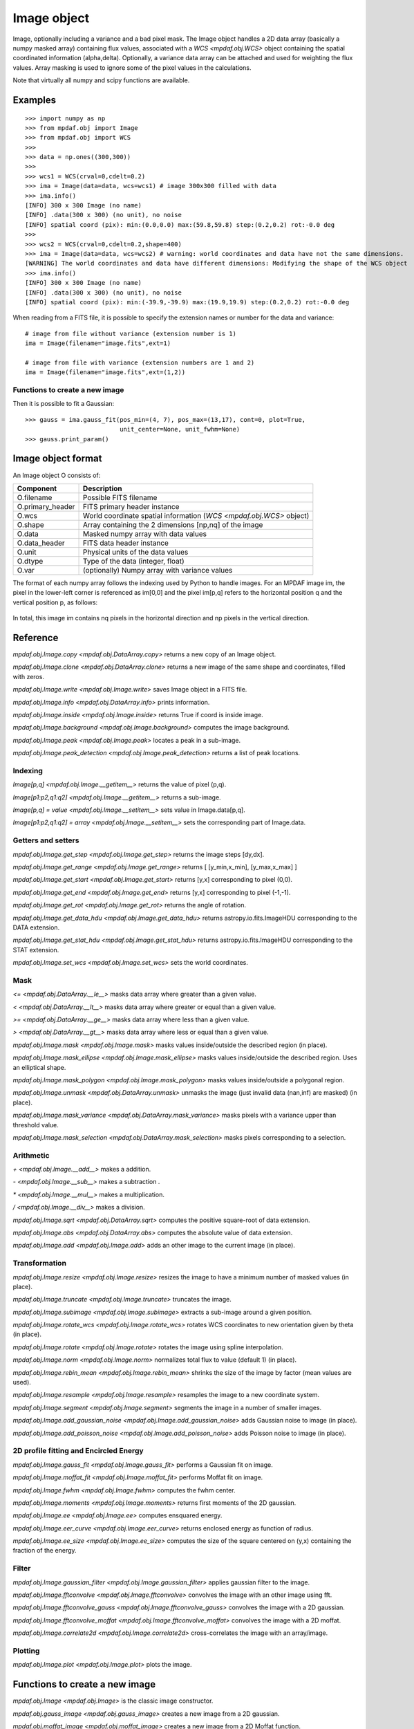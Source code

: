 ************
Image object
************


Image, optionally including a variance and a bad pixel mask.
The Image object handles a 2D data array (basically a numpy masked array) containing flux values, associated with a `WCS <mpdaf.obj.WCS>`
object containing the spatial coordinated information (alpha,delta). Optionally, a variance data array
can be attached and used for weighting the flux values. Array masking is used to ignore
some of the pixel values in the calculations.

Note that virtually all numpy and scipy functions are available.

Examples
========

::

    >>> import numpy as np
    >>> from mpdaf.obj import Image
    >>> from mpdaf.obj import WCS
    >>>
    >>> data = np.ones((300,300))
    >>>
    >>> wcs1 = WCS(crval=0,cdelt=0.2)
    >>> ima = Image(data=data, wcs=wcs1) # image 300x300 filled with data
    >>> ima.info()
    [INFO] 300 x 300 Image (no name)
    [INFO] .data(300 x 300) (no unit), no noise
    [INFO] spatial coord (pix): min:(0.0,0.0) max:(59.8,59.8) step:(0.2,0.2) rot:-0.0 deg
    >>>
    >>> wcs2 = WCS(crval=0,cdelt=0.2,shape=400)
    >>> ima = Image(data=data, wcs=wcs2) # warning: world coordinates and data have not the same dimensions.
    [WARNING] The world coordinates and data have different dimensions: Modifying the shape of the WCS object
    >>> ima.info()
    [INFO] 300 x 300 Image (no name)
    [INFO] .data(300 x 300) (no unit), no noise
    [INFO] spatial coord (pix): min:(-39.9,-39.9) max:(19.9,19.9) step:(0.2,0.2) rot:-0.0 deg


When reading from a FITS file, it is possible to specify the extension names or
number for the data and variance::

    # image from file without variance (extension number is 1)
    ima = Image(filename="image.fits",ext=1)

    # image from file with variance (extension numbers are 1 and 2)
    ima = Image(filename="image.fits",ext=(1,2))


Functions to create a new image
-------------------------------

.. plot::
    :include-source:

    import numpy as np
    from mpdaf.obj import gauss_image
    from mpdaf.obj import WCS
    wcs = WCS (cdelt=(0.2,0.3), crval=(8.5,12),shape=(40,30))
    ima = gauss_image(wcs=wcs, fwhm=(1,2), factor=2, rot=60, unit_center=None,
                      unit_fwhm=None)
    ima.plot()

Then it is possible to fit a Gaussian::

    >>> gauss = ima.gauss_fit(pos_min=(4, 7), pos_max=(13,17), cont=0, plot=True,
                              unit_center=None, unit_fwhm=None)
    >>> gauss.print_param()



Image object format
===================

An Image object O consists of:

+------------------+----------------------------------------------------------------------------+
| Component        | Description                                                                |
+==================+============================================================================+
| O.filename       | Possible FITS filename                                                     |
+------------------+----------------------------------------------------------------------------+
| O.primary_header | FITS primary header instance                                               |
+------------------+----------------------------------------------------------------------------+
| O.wcs            | World coordinate spatial information (`WCS <mpdaf.obj.WCS>` object)        |
+------------------+----------------------------------------------------------------------------+
| O.shape          | Array containing the 2 dimensions [np,nq] of the image                     |
+------------------+----------------------------------------------------------------------------+
| O.data           | Masked numpy array with data values                                        |
+------------------+----------------------------------------------------------------------------+
| O.data_header    | FITS data header instance                                                  |
+------------------+----------------------------------------------------------------------------+
| O.unit           | Physical units of the data values                                          |
+------------------+----------------------------------------------------------------------------+
| O.dtype          | Type of the data (integer, float)                                          |
+------------------+----------------------------------------------------------------------------+
| O.var            | (optionally) Numpy array with variance values                              |
+------------------+----------------------------------------------------------------------------+


The format of each numpy array follows the indexing used by Python to
handle images. For an MPDAF image im, the pixel in the lower-left corner is
referenced as im[0,0] and the pixel im[p,q] refers to the horizontal position
q and the vertical position p, as follows:

.. figure:: _static/image/grid.jpg
  :align: center

In total, this image im contains nq pixels in the horizontal direction and
np pixels in the vertical direction.


Reference
=========

`mpdaf.obj.Image.copy <mpdaf.obj.DataArray.copy>` returns a new copy of an Image object.

`mpdaf.obj.Image.clone <mpdaf.obj.DataArray.clone>` returns a new image of the same shape and coordinates, filled with zeros.

`mpdaf.obj.Image.write <mpdaf.obj.Image.write>` saves Image object in a FITS file.

`mpdaf.obj.Image.info <mpdaf.obj.DataArray.info>` prints information.

`mpdaf.obj.Image.inside <mpdaf.obj.Image.inside>` returns True if coord is inside image.

`mpdaf.obj.Image.background <mpdaf.obj.Image.background>` computes the image background.

`mpdaf.obj.Image.peak <mpdaf.obj.Image.peak>` locates a peak in a sub-image.

`mpdaf.obj.Image.peak_detection <mpdaf.obj.Image.peak_detection>` returns a list of peak locations.


Indexing
--------

`Image[p,q] <mpdaf.obj.Image.__getitem__>` returns the value of pixel (p,q).

`Image[p1:p2,q1:q2] <mpdaf.obj.Image.__getitem__>` returns a sub-image.

`Image[p,q] = value <mpdaf.obj.Image.__setitem__>` sets value in Image.data[p,q].

`Image[p1:p2,q1:q2] = array <mpdaf.obj.Image.__setitem__>` sets the corresponding part of Image.data.


Getters and setters
-------------------

`mpdaf.obj.Image.get_step <mpdaf.obj.Image.get_step>` returns the image steps [dy,dx].

`mpdaf.obj.Image.get_range <mpdaf.obj.Image.get_range>` returns [ [y_min,x_min], [y_max,x_max] ]

`mpdaf.obj.Image.get_start <mpdaf.obj.Image.get_start>` returns [y,x] corresponding to pixel (0,0).

`mpdaf.obj.Image.get_end <mpdaf.obj.Image.get_end>` returns [y,x] corresponding to pixel (-1,-1).

`mpdaf.obj.Image.get_rot <mpdaf.obj.Image.get_rot>` returns the angle of rotation.

`mpdaf.obj.Image.get_data_hdu <mpdaf.obj.Image.get_data_hdu>` returns astropy.io.fits.ImageHDU corresponding to the DATA extension.

`mpdaf.obj.Image.get_stat_hdu <mpdaf.obj.Image.get_stat_hdu>` returns astropy.io.fits.ImageHDU corresponding to the STAT extension.

`mpdaf.obj.Image.set_wcs <mpdaf.obj.Image.set_wcs>` sets the world coordinates.


Mask
----

`<= <mpdaf.obj.DataArray.__le__>` masks data array where greater than a given value.

`< <mpdaf.obj.DataArray.__lt__>` masks data array where greater or equal than a given value.

`>= <mpdaf.obj.DataArray.__ge__>` masks data array where less than a given value.

`> <mpdaf.obj.DataArray.__gt__>` masks data array where less or equal than a given value.

`mpdaf.obj.Image.mask <mpdaf.obj.Image.mask>` masks values inside/outside the described region (in place).

`mpdaf.obj.Image.mask_ellipse <mpdaf.obj.Image.mask_ellipse>` masks values inside/outside the described region. Uses an elliptical shape.

`mpdaf.obj.Image.mask_polygon <mpdaf.obj.Image.mask_polygon>` masks values inside/outside a polygonal region.

`mpdaf.obj.Image.unmask <mpdaf.obj.DataArray.unmask>` unmasks the image (just invalid data (nan,inf) are masked) (in place).

`mpdaf.obj.Image.mask_variance <mpdaf.obj.DataArray.mask_variance>` masks pixels with a variance upper than threshold value.

`mpdaf.obj.Image.mask_selection <mpdaf.obj.DataArray.mask_selection>` masks pixels corresponding to a selection.


Arithmetic
----------

`\+ <mpdaf.obj.Image.__add__>` makes a addition.

`\- <mpdaf.obj.Image.__sub__>` makes a subtraction .

`\* <mpdaf.obj.Image.__mul__>` makes a multiplication.

`/ <mpdaf.obj.Image.__div__>` makes a division.

`mpdaf.obj.Image.sqrt <mpdaf.obj.DataArray.sqrt>` computes the positive square-root of data extension.

`mpdaf.obj.Image.abs <mpdaf.obj.DataArray.abs>` computes the absolute value of data extension.

`mpdaf.obj.Image.add <mpdaf.obj.Image.add>` adds an other image to the current image (in place).


Transformation
--------------

`mpdaf.obj.Image.resize <mpdaf.obj.Image.resize>` resizes the image to have a minimum number of masked values (in place).

`mpdaf.obj.Image.truncate <mpdaf.obj.Image.truncate>` truncates the image.

`mpdaf.obj.Image.subimage <mpdaf.obj.Image.subimage>` extracts a sub-image around a given position.

`mpdaf.obj.Image.rotate_wcs <mpdaf.obj.Image.rotate_wcs>` rotates WCS coordinates to new orientation given by theta (in place).

`mpdaf.obj.Image.rotate <mpdaf.obj.Image.rotate>` rotates the image using spline interpolation.

`mpdaf.obj.Image.norm <mpdaf.obj.Image.norm>` normalizes total flux to value (default 1) (in place).

`mpdaf.obj.Image.rebin_mean <mpdaf.obj.Image.rebin_mean>` shrinks the size of the image by factor (mean values are used).

`mpdaf.obj.Image.resample <mpdaf.obj.Image.resample>` resamples the image to a new coordinate system.

`mpdaf.obj.Image.segment <mpdaf.obj.Image.segment>` segments the image in a number of smaller images.

`mpdaf.obj.Image.add_gaussian_noise <mpdaf.obj.Image.add_gaussian_noise>` adds Gaussian noise to image (in place).

`mpdaf.obj.Image.add_poisson_noise <mpdaf.obj.Image.add_poisson_noise>` adds Poisson noise to image (in place).


2D profile fitting and Encircled Energy
---------------------------------------

`mpdaf.obj.Image.gauss_fit <mpdaf.obj.Image.gauss_fit>` performs a Gaussian fit on image.

`mpdaf.obj.Image.moffat_fit <mpdaf.obj.Image.moffat_fit>` performs Moffat fit on image.

`mpdaf.obj.Image.fwhm <mpdaf.obj.Image.fwhm>` computes the fwhm center.

`mpdaf.obj.Image.moments <mpdaf.obj.Image.moments>` returns first moments of the 2D gaussian.

`mpdaf.obj.Image.ee <mpdaf.obj.Image.ee>` computes ensquared energy.

`mpdaf.obj.Image.eer_curve <mpdaf.obj.Image.eer_curve>` returns enclosed energy as function of radius.

`mpdaf.obj.Image.ee_size <mpdaf.obj.Image.ee_size>` computes the size of the square centered on (y,x) containing the fraction of the energy.



Filter
------

`mpdaf.obj.Image.gaussian_filter <mpdaf.obj.Image.gaussian_filter>` applies gaussian filter to the image.

`mpdaf.obj.Image.fftconvolve <mpdaf.obj.Image.fftconvolve>` convolves the image with an other image using fft.

`mpdaf.obj.Image.fftconvolve_gauss <mpdaf.obj.Image.fftconvolve_gauss>` convolves the image with a 2D gaussian.

`mpdaf.obj.Image.fftconvolve_moffat <mpdaf.obj.Image.fftconvolve_moffat>` convolves the image with a 2D moffat.

`mpdaf.obj.Image.correlate2d <mpdaf.obj.Image.correlate2d>` cross-correlates the image with an array/image.




Plotting
--------

`mpdaf.obj.Image.plot <mpdaf.obj.Image.plot>` plots the image.


Functions to create a new image
===============================

`mpdaf.obj.Image <mpdaf.obj.Image>` is the classic image constructor.

`mpdaf.obj.gauss_image <mpdaf.obj.gauss_image>` creates a new image from a 2D gaussian.

`mpdaf.obj.moffat_image <mpdaf.obj.moffat_image>` creates a new image from a 2D Moffat function.


Tutorial
========

We can load the tutorial files with the command::

    > git clone http://urania1.univ-lyon1.fr/git/mpdaf_data.git

Preliminary imports for all tutorials::

    >>> import numpy as np
    >>> from mpdaf.obj import Image, WCS

Tutorial 1: Image Creation, i/o and display, masking.
-----------------------------------------------------

An Image object can be created:

- either from one or two 2D numpy arrays containing the flux and variance values (optionally, the data array can be a numpy masked array to deal with bad pixel values)::

    >>> MyData=np.ones([1000,1000]) #numpy data array
    >>> MyVariance=np.ones([1000,1000]) #numpy variance array
    >>> ima=Image(data=MyData) #image filled with MyData
    >>> ima=Image(data=MyData, var=MyVariance) #image filled with MyData and MyVariance

- or from a FITS file (in which case the flux and variance values are read from specific extensions), using the following commands::

    >>> ima=Image('image_variance.fits.gz', ext=1) #data array is read from the file (extension number 1)
    >>> ima.info()
    [INFO] 1542 x 1572 Image (image_variance.fits.gz)
    [INFO] .data(1542,1572) (no unit), no noise
    [INFO] center:(-01:34:07.7683,02:39:52.7865) size in arcsec:(154.440,157.349) step in arcsec:(0.100,0.100) rot:85.6 deg
    >>> ima=Image('image_variance.fits.gz', ext=[1,2]) #data and variance arrays are read from the file (extension numbers 1 and 2)
    >>> ima.info()
    [INFO] 1542 x 1572 Image (image_variance.fits.gz)
    [INFO] .data(1542,1572) (no unit), .var(1542,1572)
    [INFO] center:(-01:34:07.7683,02:39:52.7865) size in arcsec:(154.440,157.349) step in arcsec:(0.100,0.100) rot:85.6 deg

If the FITS file contains a single extension (image fluxes), or when the FITS extension are specifically named 'DATA' (for flux values) and 'STAT' (for variance  values), the keyword "ext=" is unnecessary.


The `WCS <mpdaf.obj.WCS>` object can be copied from another image or taken from the FITS header::

    >>> wcs1=ima1.wcs #WCS copied from Image object ima1
    >>> wcs2 = WCS(crval=(-3.11E+01,1.46E+02,),cdelt=4E-04, deg=True, rot = 20, shape=(1000,1000)) #Spatial WCS created from a reference position in degrees, a pixel size and a rotation angle
    >>> ima2 = Image(data=MyData,wcs=wcs2) #wcs created from known object

Any Image object can be written as an output FITS file (containing 1 or 2 extensions)::

    >>> ima2.write('ima2.fits')

Display an image with lower / upper scale values::

    >>> ima=Image('image.fits.gz')
    >>> ima.plot(vmin=1950, vmax=2400, colorbar='v')

.. figure:: _static/image/Image_full.png
  :align: center

Masking a specific region::

    >>> ima.mask(center=[800.,900.], radius=200., unit_center=None, unit_radius=None, inside=False)

Zoom on an image section::

    >>> ima[600:1000,800:1200].plot(vmin=1950,vmax=2400, colorbar='v')

.. figure:: _static/image/Image_zoom.png
  :align: center


Tutorial 2: Image Geometrical manipulation
------------------------------------------

In this tutorial we start from an image and performs some geometric transformations onto it::

    >>> im1 = Image('image.fits.gz')

We rotate the image by 40 degrees and rebin it onto a 0.4"/pixel scale (conserving flux)::

    >>> im2 = im1.rotate(40) #this rotation uses an interpolation of the pixels
    >>> import astropy.units as u
    >>> im3 = im2.resample(newdim=(1000,1000), newstart=None, newstep=(0.4,0.4), unit_step=u.arcsec, flux=True)

The new image would look like this::

    >>> im3.plot(vmin=1950*4, vmax=2400*4, colorbar='v')

.. figure:: _static/image/Image_rebin.png
  :align: center

Then, we load an external image of the same field (observed with a different instrument), aligned to the previous image in WCS coordinates. We combine both datasets to produce a higher S/N image::

    >>> imhst=Image('image_variance.fits.gz')
    >>> im1[700:900,850:1050].plot(vmin=1950, vmax=2500) #original image
    >>> im1.add(imhst)
    >>> im1[700:900,850:1050].plot(vmin=1950, vmax=2500) #combined image

.. figure:: _static/image/before-after.png
  :align: center

(Left) original image (Right) combination of ground-based and high-resolution image


Tutorial 3: Object analysis: image segmentation, peak measurement, profile fitting
----------------------------------------------------------------------------------

In this tutorial, we will analyse the 2D images of specific objects detected in the image.
We start by segmenting the original image into several cutout images::

    >>> im=Image('image.fits.gz')
    >>> seg=im.segment(minsize=10,background=2100)

We plot one of the sub-images to analyse the corresponding source::

    >>> source=seg[8]
    >>> source.plot(colorbar='v')

.. figure:: _static/image/Image_source8.png
  :align: center

We perform a 2D Gaussian fitting of the source, and plot the isocontours::

    >>> gfit=source.gauss_fit(plot=True)
    [INFO] Number of calls to function has reached maxfev = 100.
    [INFO] Gaussian center = (-1.51732,39.9905) (error:(nan,nan))
    [INFO] Gaussian integrated flux = 51417 (error:nan)
    [INFO] Gaussian peak value = 940.345 (error:nan)
    [INFO] Gaussian fwhm = (1.96274,1.03988) (error:(nan,nan))
    [INFO] Rotation in degree: 162.394 (error:nan)
    [INFO] Gaussian continuum = 2022.43 (error:nan)
    >>> gfit=source.gauss_fit(maxiter=150, plot=True)
    [INFO] Gaussian center = (-1.51732,39.9905) (error:(2.40808e-06,1.46504e-06))
    [INFO] Gaussian integrated flux = 51445.8 (error:687.259)
    [INFO] Gaussian peak value = 940.004 (error:-8.98435)
    [INFO] Gaussian fwhm = (1.96416,1.04009) (error:(0.0225041,0.0119187))
    [INFO] Rotation in degree: 162.395 (error:1.41177)
    [INFO] Gaussian continuum = 2022.39 (error:1.86548)


.. figure:: _static/image/Image_source8_gaussfit.png
  :align: center

Alternatively, we perform a 2D MOFFAT fitting of the same source::

    >>> mfit=source.moffat_fit(plot=True)
    [INFO] center = (-1.51733,39.9905) (error:(1.46706e-06,8.95714e-07))
    [INFO] integrated flux = 253370 (error:0.000110584)
    [INFO] peak value = 1217.37 (error:15.1703)
    [INFO] fwhm = (0.833963,0.444835) (error:(0.0197328,0.987865))
    [INFO] n = 1.13844 (error:0.0514963)
    [INFO] rotation in degree: 72.3726 (error:0.453644)
    [INFO] continuum = 1964.35 (error:4.31709)

We can then subtract each modelled image from the original source and plot
the residuals::

    >>> from mpdaf.obj import gauss_image
    >>> from mpdaf.obj import moffat_image
    >>> gfitim=gauss_image(wcs=source.wcs,gauss=gfit)
    >>> mfitim=moffat_image(wcs=source.wcs,moffat=mfit)
    >>> gresiduals=source-gfitim
    >>> mresiduals=source-mfitim
    >>> mresiduals.plot(colorbar='v')
    >>> gresiduals.plot(colorbar='v')

.. image:: _static/image/mresiduals.png

.. image:: _static/image/gresiduals.png

Residuals from 2D Moffat (left) and Gaussian (right) profile fittings.
